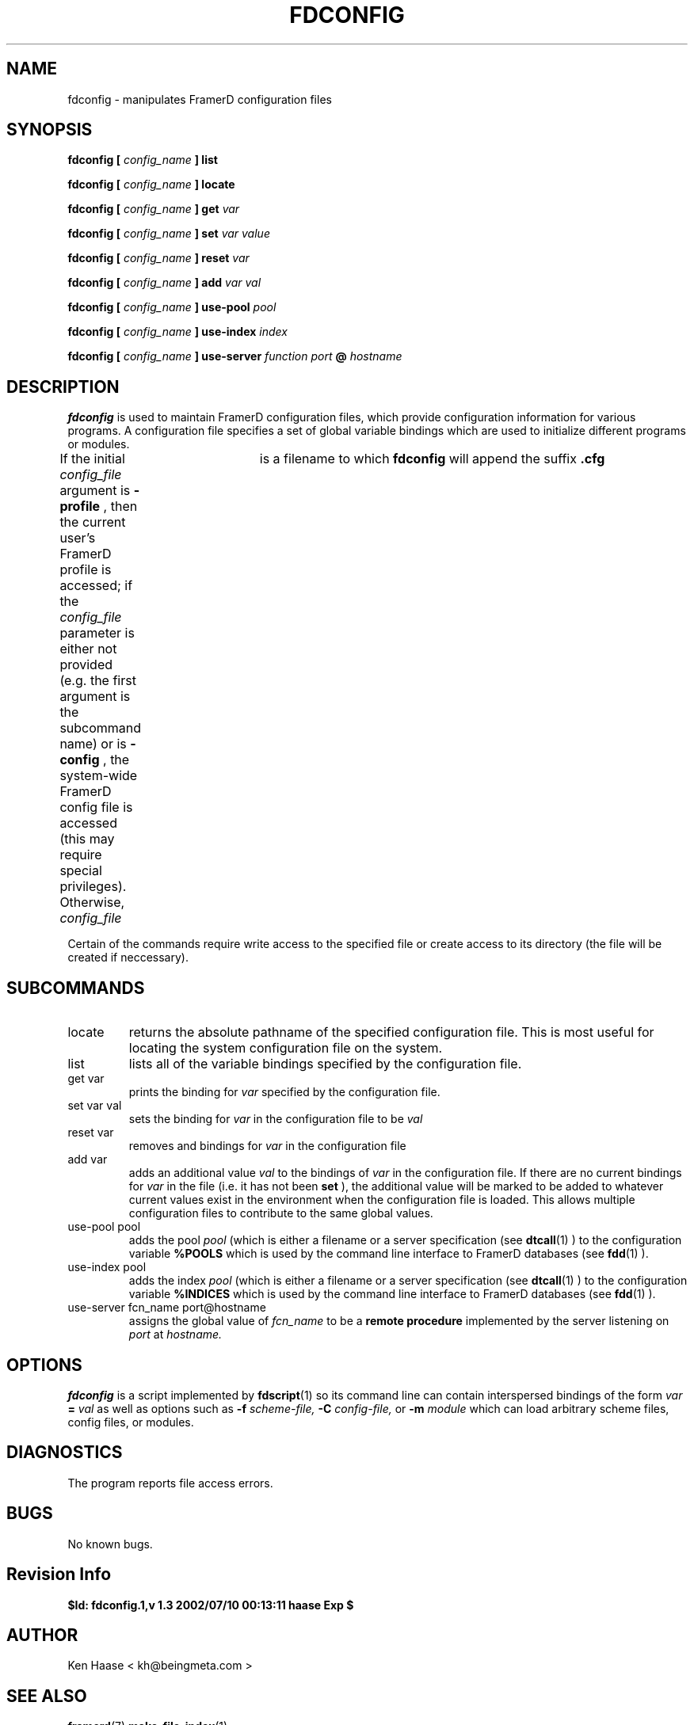 .\" Process this file with
.\" groff -man -Tascii fdscript.1
.\"
.TH FDCONFIG 1 "MARCH 2002" FramerD "FramerD Documentation"
.SH NAME
fdconfig \- manipulates FramerD configuration files
.SH SYNOPSIS
.B fdconfig [
.I config_name
.B ] list

.B fdconfig [
.I config_name
.B ] locate

.B fdconfig [
.I config_name
.B ] get 
.I var

.B fdconfig [
.I config_name
.B ] set 
.I var 
.I value

.B fdconfig [
.I config_name
.B ] reset 
.I var 

.B fdconfig [
.I config_name
.B ] add
.I var 
.I val 

.B fdconfig [
.I config_name
.B ] use-pool
.I pool

.B fdconfig [
.I config_name
.B ] use-index
.I index

.B fdconfig [
.I config_name
.B ] use-server
.I function
.I port
.B @
.I hostname


.SH DESCRIPTION
.B fdconfig
is used to maintain FramerD configuration files, which provide
configuration information for various programs.  A configuration file
specifies a set of global variable bindings which are used to initialize
different programs or modules.

If the initial
.I config_file
argument is
.B -profile
, then the current user's FramerD profile is accessed; if the
.I config_file
parameter is either not provided (e.g. the first argument is the
subcommand name) or is
.B -config
, the system-wide FramerD config file is accessed (this may require
special privileges).  Otherwise,
.I config_file	
is a filename to which
.B fdconfig
will append the suffix
.B .cfg

Certain of the commands require write access to the specified file or
create access to its directory (the file will be created if
neccessary).

.SH SUBCOMMANDS
.IP "locate"
returns the absolute pathname of the specified configuration file.  This
is most useful for locating the system configuration file on the system.
.IP "list"
lists all of the variable bindings specified by the configuration file.
.IP "get var"
prints the binding for
.I var
specified by the configuration file.
.IP "set var val"
sets the binding for
.I var
in the configuration file to be
.I val
.IP "reset var"
removes and bindings for
.I var
in the configuration file
.IP "add var"
adds an additional value
.I val
to the bindings of
.I var
in the configuration file.  If there are no current bindings for
.I var
in the file (i.e. it has not been
.B set
), the additional value will be marked to be added to whatever
current values exist in the environment when the configuration file
is loaded.  This allows multiple configuration files to contribute
to the same global values.

.IP "use-pool pool"
adds the pool
.I pool
(which is either a filename or a server specification (see
.BR dtcall (1)
) to the configuration variable
.B %POOLS
which is used by the command line interface to FramerD databases (see
.BR fdd (1)
).
.IP "use-index pool"
adds the index
.I pool
(which is either a filename or a server specification (see
.BR dtcall (1)
) to the configuration variable
.B %INDICES
which is used by the command line interface to FramerD databases (see
.BR fdd (1)
).
.IP "use-server fcn_name port@hostname"
assigns the global value of
.I fcn_name
to be a
.B remote procedure
implemented by the server listening on
.I port
at
.I hostname.
.SH OPTIONS
.B fdconfig
is a script implemented by
.BR fdscript (1)
so its command line can contain interspersed bindings of the form
.I var
.B =
.I val
as well as options such as
.B -f
.I scheme-file,
.B -C
.I config-file,
or
.B -m
.I module
which can load arbitrary scheme files, config files, or modules.
.SH DIAGNOSTICS
The program reports file access errors.
.SH BUGS
No known bugs.
.SH Revision Info
.B $Id: fdconfig.1,v 1.3 2002/07/10 00:13:11 haase Exp $
.SH AUTHOR
Ken Haase < kh@beingmeta.com >
.SH "SEE ALSO"
.BR framerd (7)
.BR make-file-index (1)
